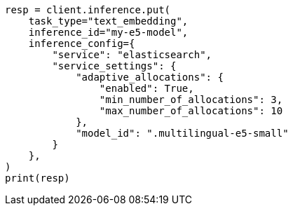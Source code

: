 // This file is autogenerated, DO NOT EDIT
// inference/service-elasticsearch.asciidoc:172

[source, python]
----
resp = client.inference.put(
    task_type="text_embedding",
    inference_id="my-e5-model",
    inference_config={
        "service": "elasticsearch",
        "service_settings": {
            "adaptive_allocations": {
                "enabled": True,
                "min_number_of_allocations": 3,
                "max_number_of_allocations": 10
            },
            "model_id": ".multilingual-e5-small"
        }
    },
)
print(resp)
----
